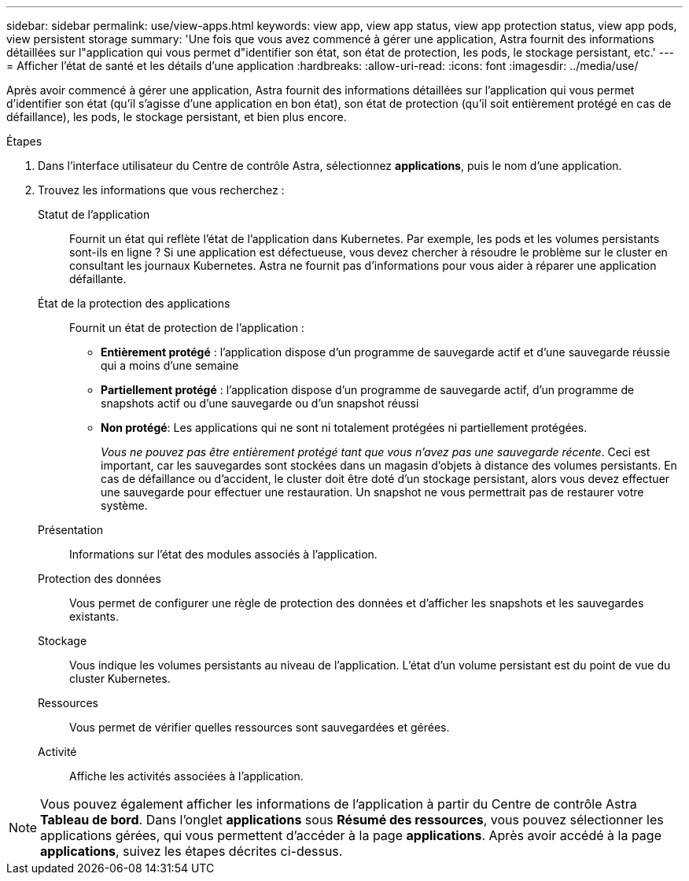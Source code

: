 ---
sidebar: sidebar 
permalink: use/view-apps.html 
keywords: view app, view app status, view app protection status, view app pods, view persistent storage 
summary: 'Une fois que vous avez commencé à gérer une application, Astra fournit des informations détaillées sur l"application qui vous permet d"identifier son état, son état de protection, les pods, le stockage persistant, etc.' 
---
= Afficher l'état de santé et les détails d'une application
:hardbreaks:
:allow-uri-read: 
:icons: font
:imagesdir: ../media/use/


[role="lead"]
Après avoir commencé à gérer une application, Astra fournit des informations détaillées sur l'application qui vous permet d'identifier son état (qu'il s'agisse d'une application en bon état), son état de protection (qu'il soit entièrement protégé en cas de défaillance), les pods, le stockage persistant, et bien plus encore.

.Étapes
. Dans l'interface utilisateur du Centre de contrôle Astra, sélectionnez *applications*, puis le nom d'une application.
. Trouvez les informations que vous recherchez :
+
Statut de l'application:: Fournit un état qui reflète l'état de l'application dans Kubernetes. Par exemple, les pods et les volumes persistants sont-ils en ligne ? Si une application est défectueuse, vous devez chercher à résoudre le problème sur le cluster en consultant les journaux Kubernetes. Astra ne fournit pas d'informations pour vous aider à réparer une application défaillante.
État de la protection des applications:: Fournit un état de protection de l'application :
+
--
** *Entièrement protégé* : l'application dispose d'un programme de sauvegarde actif et d'une sauvegarde réussie qui a moins d'une semaine
** *Partiellement protégé* : l'application dispose d'un programme de sauvegarde actif, d'un programme de snapshots actif ou d'une sauvegarde ou d'un snapshot réussi
** *Non protégé*: Les applications qui ne sont ni totalement protégées ni partiellement protégées.
+
_Vous ne pouvez pas être entièrement protégé tant que vous n'avez pas une sauvegarde récente_. Ceci est important, car les sauvegardes sont stockées dans un magasin d'objets à distance des volumes persistants. En cas de défaillance ou d'accident, le cluster doit être doté d'un stockage persistant, alors vous devez effectuer une sauvegarde pour effectuer une restauration. Un snapshot ne vous permettrait pas de restaurer votre système.



--
Présentation:: Informations sur l'état des modules associés à l'application.
Protection des données:: Vous permet de configurer une règle de protection des données et d'afficher les snapshots et les sauvegardes existants.
Stockage:: Vous indique les volumes persistants au niveau de l'application. L'état d'un volume persistant est du point de vue du cluster Kubernetes.
Ressources:: Vous permet de vérifier quelles ressources sont sauvegardées et gérées.
Activité:: Affiche les activités associées à l'application.





NOTE: Vous pouvez également afficher les informations de l'application à partir du Centre de contrôle Astra *Tableau de bord*. Dans l'onglet *applications* sous *Résumé des ressources*, vous pouvez sélectionner les applications gérées, qui vous permettent d'accéder à la page *applications*. Après avoir accédé à la page *applications*, suivez les étapes décrites ci-dessus.
